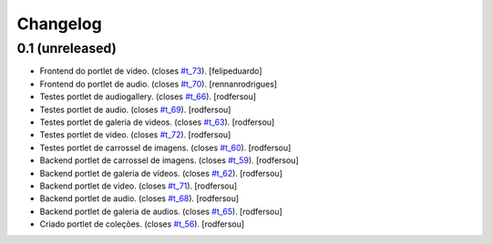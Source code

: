 Changelog
=========

0.1 (unreleased)
----------------
* Frontend do portlet de video. (closes `#t_73`_). [felipeduardo]
* Frontend do portlet de audio. (closes `#t_70`_).
  [rennanrodrigues]
* Testes portlet de audiogallery. (closes `#t_66`_).
  [rodfersou]
* Testes portlet de audio. (closes `#t_69`_).
  [rodfersou]
* Testes portlet de galeria de videos. (closes `#t_63`_).
  [rodfersou]
* Testes portlet de video. (closes `#t_72`_).
  [rodfersou]
* Testes portlet de carrossel de imagens. (closes `#t_60`_).
  [rodfersou]
* Backend portlet de carrossel de imagens. (closes `#t_59`_).
  [rodfersou]
* Backend portlet de galeria de vídeos. (closes `#t_62`_).
  [rodfersou]
* Backend portlet de video. (closes `#t_71`_).
  [rodfersou]
* Backend portlet de audio. (closes `#t_68`_).
  [rodfersou]
* Backend portlet de galeria de audios. (closes `#t_65`_).
  [rodfersou]
* Criado portlet de coleções. (closes `#t_56`_).
  [rodfersou]

.. _`#t_56`: https://grupotv1.codebasehq.com/projects/secom/tickets/56
.. _`#t_59`: https://grupotv1.codebasehq.com/projects/secom/tickets/59
.. _`#t_60`: https://grupotv1.codebasehq.com/projects/secom/tickets/60
.. _`#t_62`: https://grupotv1.codebasehq.com/projects/secom/tickets/62
.. _`#t_63`: https://grupotv1.codebasehq.com/projects/secom/tickets/63
.. _`#t_65`: https://grupotv1.codebasehq.com/projects/secom/tickets/65
.. _`#t_66`: https://grupotv1.codebasehq.com/projects/secom/tickets/66
.. _`#t_68`: https://grupotv1.codebasehq.com/projects/secom/tickets/68
.. _`#t_69`: https://grupotv1.codebasehq.com/projects/secom/tickets/69
.. _`#t_70`: https://grupotv1.codebasehq.com/projects/secom/tickets/70
.. _`#t_71`: https://grupotv1.codebasehq.com/projects/secom/tickets/71
.. _`#t_72`: https://grupotv1.codebasehq.com/projects/secom/tickets/72
.. _`#t_73`: https://grupotv1.codebasehq.com/projects/secom/tickets/73
